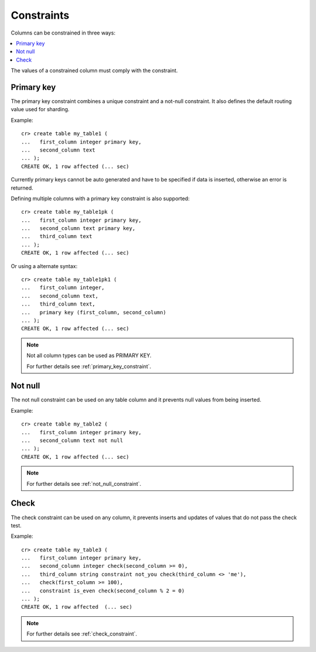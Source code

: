 ===========
Constraints
===========

Columns can be constrained in three ways:

.. contents::
   :local:

The values of a constrained column must comply with the constraint.

Primary key
===========

The primary key constraint combines a unique constraint and a not-null
constraint. It also defines the default routing value used for sharding.

Example::

    cr> create table my_table1 (
    ...   first_column integer primary key,
    ...   second_column text
    ... );
    CREATE OK, 1 row affected (... sec)

Currently primary keys cannot be auto generated and have to be specified if
data is inserted, otherwise an error is returned.

Defining multiple columns with a primary key constraint is also supported::

    cr> create table my_table1pk (
    ...   first_column integer primary key,
    ...   second_column text primary key,
    ...   third_column text
    ... );
    CREATE OK, 1 row affected (... sec)

Or using a alternate syntax::

    cr> create table my_table1pk1 (
    ...   first_column integer,
    ...   second_column text,
    ...   third_column text,
    ...   primary key (first_column, second_column)
    ... );
    CREATE OK, 1 row affected (... sec)

.. NOTE::

   Not all column types can be used as PRIMARY KEY.

   For further details see :ref:`primary_key_constraint`.

Not null
========

The not null constraint can be used on any table column and it prevents null
values from being inserted.

Example::

    cr> create table my_table2 (
    ...   first_column integer primary key,
    ...   second_column text not null
    ... );
    CREATE OK, 1 row affected (... sec)

.. NOTE::

   For further details see :ref:`not_null_constraint`.

Check
=====

The check constraint can be used on any column, it prevents inserts and
updates of values that do not pass the check test.

Example::

    cr> create table my_table3 (
    ...   first_column integer primary key,
    ...   second_column integer check(second_column >= 0),
    ...   third_column string constraint not_you check(third_column <> 'me'),
    ...   check(first_column >= 100),
    ...   constraint is_even check(second_column % 2 = 0)
    ... );
    CREATE OK, 1 row affected  (... sec)

.. NOTE::

   For further details see :ref:`check_constraint`.

.. hide:

    cr> drop table my_table1;
    DROP OK, 1 row affected (... sec)
    cr> drop table my_table1pk;
    DROP OK, 1 row affected (... sec)
    cr> drop table my_table1pk1;
    DROP OK, 1 row affected (... sec)
    cr> drop table my_table2;
    DROP OK, 1 row affected (... sec)
    cr> drop table my_table3;
    DROP OK, 1 row affected (... sec)
